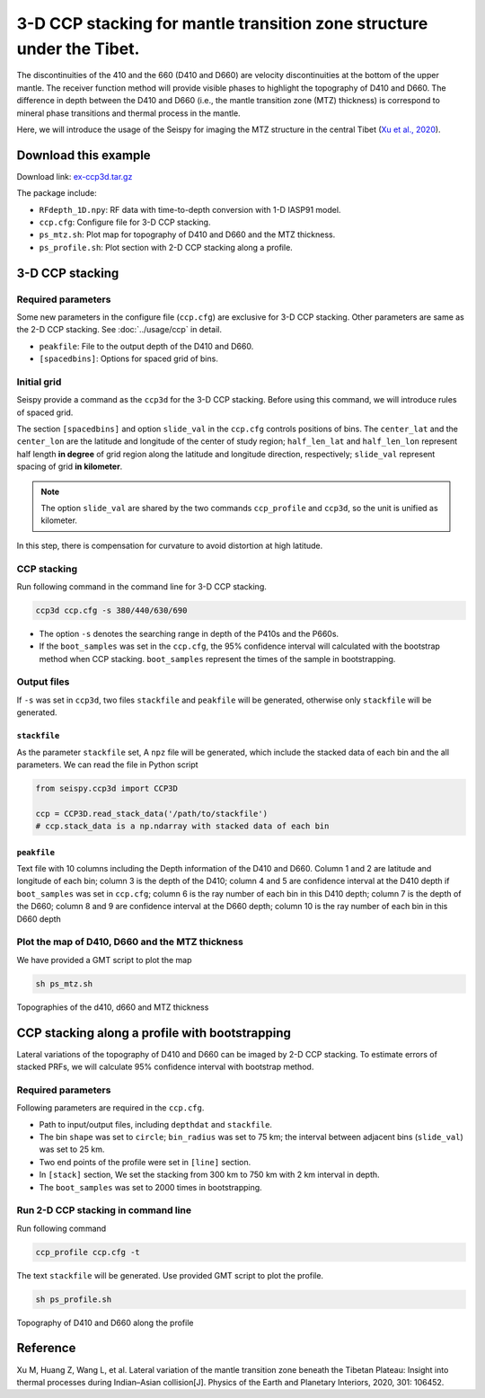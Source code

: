 3-D CCP stacking for mantle transition zone structure under the Tibet.
======================================================================

The discontinuities of the 410 and the 660 (D410 and D660) are velocity
discontinuities at the bottom of the upper mantle. The receiver function
method will provide visible phases to highlight the topography of D410
and D660. The difference in depth between the D410 and D660 (i.e., the
mantle transition zone (MTZ) thickness) is correspond to mineral phase
transitions and thermal process in the mantle.

Here, we will introduce the usage of the Seispy for imaging the MTZ
structure in the central Tibet (`Xu et al., 2020 <https://doi.org/10.1016/j.pepi.2020.106452>`_). 


Download this example
-----------------------

Download link: `ex-ccp3d.tar.gz <https://osf.io/4cga5/download>`_

The package include:

-  ``RFdepth_1D.npy``: RF data with time-to-depth conversion with 1-D IASP91 model.
-  ``ccp.cfg``: Configure file for 3-D CCP stacking.
-  ``ps_mtz.sh``: Plot map for topography of D410 and D660 and the MTZ
   thickness.
-  ``ps_profile.sh``: Plot section with 2-D CCP stacking along a
   profile.

3-D CCP stacking
----------------

Required parameters
~~~~~~~~~~~~~~~~~~~~

Some new parameters in the configure file (``ccp.cfg``) are exclusive for 3-D CCP stacking. Other parameters are same as the 2-D CCP stacking. See :doc:`../usage/ccp` in detail.

-  ``peakfile``: File to the output depth of the D410 and D660.
-  ``[spacedbins]``: Options for spaced grid of bins.


Initial grid
~~~~~~~~~~~~

Seispy provide a command as the ``ccp3d`` for the 3-D CCP stacking.
Before using this command, we will introduce rules of spaced grid.

The section ``[spacedbins]`` and option ``slide_val`` in the ``ccp.cfg``
controls positions of bins. The ``center_lat`` and the ``center_lon``
are the latitude and longitude of the center of study region;
``half_len_lat`` and ``half_len_lon`` represent half length **in
degree** of grid region along the latitude and longitude direction,
respectively; ``slide_val`` represent spacing of grid **in kilometer**.

.. note::
    
    The option ``slide_val`` are shared by the two commands ``ccp_profile`` and ``ccp3d``, so the unit is unified as kilometer.

In this step, there is compensation for curvature to avoid distortion at
high latitude.

CCP stacking
~~~~~~~~~~~~

Run following command in the command line for 3-D CCP stacking.

.. code-block:: Shell

    ccp3d ccp.cfg -s 380/440/630/690

-  The option ``-s`` denotes the searching range in depth of the P410s
   and the P660s.
-  If the ``boot_samples`` was set in the ``ccp.cfg``, the 95% confidence interval will calculated with the bootstrap method when CCP stacking. ``boot_samples`` represent the times of the sample in bootstrapping.


Output files
~~~~~~~~~~~~

If ``-s`` was set in ``ccp3d``, two files ``stackfile`` and ``peakfile``
will be generated, otherwise only ``stackfile`` will be generated.

``stackfile``
^^^^^^^^^^^^^

As the parameter ``stackfile`` set, A ``npz`` file will be generated,
which include the stacked data of each bin and the all parameters. We
can read the file in Python script

.. code-block:: python

    from seispy.ccp3d import CCP3D

    ccp = CCP3D.read_stack_data('/path/to/stackfile')
    # ccp.stack_data is a np.ndarray with stacked data of each bin


``peakfile``
^^^^^^^^^^^^

Text file with 10 columns including the Depth information of the D410
and D660. Column 1 and 2 are latitude and longitude of each bin; column
3 is the depth of the D410; column 4 and 5 are confidence interval at the D410 depth if
``boot_samples`` was set in ``ccp.cfg``; column 6 is the ray number of
each bin in this D410 depth; column 7 is the depth of the D660; column 8
and 9 are confidence interval at the D660 depth; column 10 is the ray number of each bin
in this D660 depth


Plot the map of D410, D660 and the MTZ thickness
~~~~~~~~~~~~~~~~~~~~~~~~~~~~~~~~~~~~~~~~~~~~~~~~~~~~~~~~

We have provided a GMT script to plot the map

.. code-block:: Bash

    sh ps_mtz.sh

.. figure:: ../_static/mtz.png
    :alt: MTZ structure
    :align: center

    Topographies of the d410, d660 and MTZ thickness

CCP stacking along a profile with bootstrapping
-----------------------------------------------

Lateral variations of the topography of D410 and D660 can be imaged by 2-D CCP stacking. To estimate errors of stacked PRFs, we will calculate 95% confidence interval with bootstrap method.

Required parameters
~~~~~~~~~~~~~~~~~~~~~~~~~~~~~~~~~~~~~~~~~~~~~~~~

Following parameters are required in the ``ccp.cfg``.

- Path to input/output files, including ``depthdat`` and ``stackfile``.
- The bin ``shape`` was set to ``circle``; ``bin_radius`` was set to 75 km; the interval between adjacent bins (``slide_val``) was set to 25 km.
- Two end points of the profile were set in ``[line]`` section.
- In ``[stack]`` section, We set the stacking from 300 km to 750 km with 2 km interval in depth.
- The ``boot_samples`` was set to 2000 times in bootstrapping.

Run 2-D CCP stacking in command line
~~~~~~~~~~~~~~~~~~~~~~~~~~~~~~~~~~~~~~~

Run following command

.. code-block:: Shell

    ccp_profile ccp.cfg -t

The text ``stackfile`` will be generated. Use provided GMT script to plot the profile.

.. code-block:: Shell

    sh ps_profile.sh

.. figure:: ../_static/profile.png
    :alt: MTZ structure profile
    :align: center

    Topography of D410 and D660 along the profile

Reference
------------
Xu M, Huang Z, Wang L, et al. Lateral variation of the mantle transition zone beneath the Tibetan Plateau: Insight into thermal processes during Indian–Asian collision[J]. Physics of the Earth and Planetary Interiors, 2020, 301: 106452.